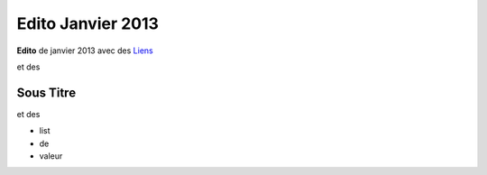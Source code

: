 Edito Janvier 2013
==================

**Edito** de janvier 2013 avec des `Liens <http://google.fr>`_

et des

Sous Titre
::::::::::

et des

* list
* de
* valeur


